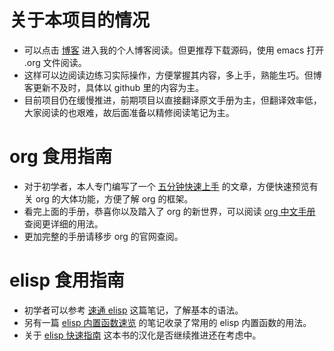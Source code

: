 * 关于本项目的情况
+ 可以点击 [[https://jansky520.github.io/][博客]] 进入我的个人博客阅读。但更推荐下载源码，使用 emacs 打开 .org 文件阅读。
+ 这样可以边阅读边练习实际操作，方便掌握其内容，多上手，熟能生巧。但博客更新不及时，具体以 github 里的内容为主。
+ 目前项目仍在缓慢推进，前期项目以直接翻译原文手册为主，但翻译效率低，大家阅读的也艰难，故后面准备以精修阅读笔记为主。
* org 食用指南
+ 对于初学者，本人专门编写了一个 [[file:org/org-速学笔记.org][五分钟快速上手]] 的文章，方便快速预览有关 org 的大体功能，方便了解 org 的框架。
+ 看完上面的手册，恭喜你以及踏入了 org 的新世界，可以阅读 [[file:org/org-中文快速手册.org][org 中文手册]] 查阅更详细的用法。
+ 更加完整的手册请移步 org 的官网查阅。
* elisp 食用指南
+ 初学者可以参考 [[file:./elisp/elisp-速学笔记.org][速通 elisp]] 这篇笔记，了解基本的语法。
+ 另有一篇 [[file:elisp/elisp_function.el][elisp 内置函数速览]] 的笔记收录了常用的 elisp 内置函数的用法。
+ 关于 [[file:elisp/elisp_guide.org][elisp 快速指南]] 这本书的汉化是否继续推进还在考虑中。
